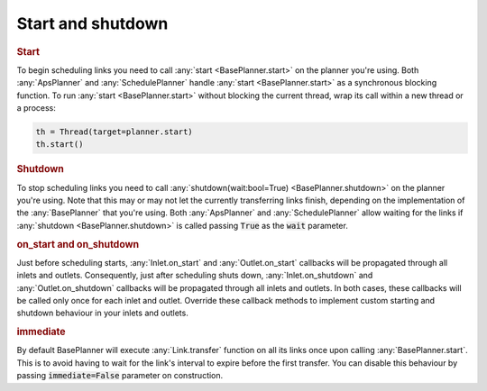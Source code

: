 .. _start_shutdown:

Start and shutdown
---------------------

.. rubric::
    Start

To begin scheduling links you need to call :any:`start <BasePlanner.start>` on the planner you're using. Both :any:`ApsPlanner` and :any:`SchedulePlanner` handle :any:`start <BasePlanner.start>` as a synchronous blocking function. To run :any:`start <BasePlanner.start>` without blocking the current thread, wrap its call within a new thread or a process:

.. code-block:: python

    th = Thread(target=planner.start)
    th.start()


.. rubric::
    Shutdown

To stop scheduling links you need to call :any:`shutdown(wait:bool=True) <BasePlanner.shutdown>` on the planner you're using. Note that this may or may not let the currently transferring links finish, depending on the implementation of the :any:`BasePlanner` that you're using. Both :any:`ApsPlanner` and :any:`SchedulePlanner` allow waiting for the links if :any:`shutdown <BasePlanner.shutdown>` is called passing :code:`True` as the :code:`wait` parameter.

.. rubric::
    on_start and on_shutdown

Just before scheduling starts, :any:`Inlet.on_start` and :any:`Outlet.on_start` callbacks will be propagated through all inlets and outlets. Consequently, just after scheduling shuts down, :any:`Inlet.on_shutdown` and :any:`Outlet.on_shutdown` callbacks will be propagated through all inlets and outlets. In both cases, these callbacks will be called only once for each inlet and outlet. Override these callback methods to implement custom starting and shutdown behaviour in your inlets and outlets.

.. rubric::
    immediate

By default BasePlanner will execute :any:`Link.transfer` function on all its links once upon calling :any:`BasePlanner.start`. This is to avoid having to wait for the link's interval to expire before the first transfer. You can disable this behaviour by passing :code:`immediate=False` parameter on construction.
